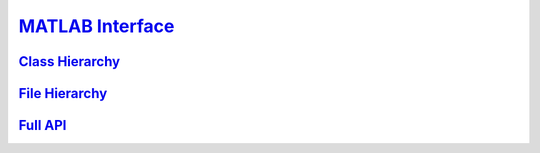 `MATLAB Interface <api-matlab/api-matlab/library_root.html>`_
=============================================================

`Class Hierarchy <api-matlab/api-matlab/library_root.html#class-hierarchy>`_
----------------------------------------------------------------------------

`File Hierarchy <api-matlab/api-matlab/library_root.html#file-hierarchy>`_
--------------------------------------------------------------------------

`Full API <api-matlab/api-matlab/library_root.html#full-api>`_
--------------------------------------------------------------
